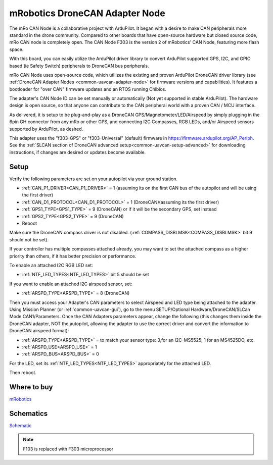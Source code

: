 .. _common-mro-uavcan-adapter-node:

===============================
mRobotics DroneCAN Adapter Node
===============================


The mRo CAN Node is a collaborative project with ArduPilot. It began with a desire to make CAN peripherals more standard in the drone community. Compared to other boards that have open-source hardware but closed source code, mRo CAN node is completely open. The CAN Node F303 is the version 2 of mRobotics' CAN Node, featuring more flash space.

With this board, you can easily utilize the ArduPilot driver library to convert ArduPilot supported GPS, I2C, and GPIO based (ie Safety Switch) peripherals to DroneCAN bus peripherals.

.. image:: ../../../images/mRo-can-node.jpg


mRo CAN Node uses open-source code, which utilizes the existing and proven ArduPilot DroneCAN driver library (see :ref:`DroneCAN Adapter Nodes <common-uavcan-adapter-node>` for firmware versions and capabilities). It features a  bootloader for "over CAN" firmware updates and an RTOS running Chibios.

The adapter's CAN Node ID can be set manually or automatically (Not yet supported in stable ArduPilot). The hardware design is open source, so that anyone can contribute to the CAN peripheral world with a proven CAN / MCU interface.

As delivered, it is setup to be plug-and-play as a DroneCAN GPS/Magnetometer/LED/Airspeed by simply plugging in the 6pin GH connector from any mRo or other GPS, and connecting I2C Compasses, RGB LEDs, and/or Airspeed sensors supported by ArduPilot, as desired. 

This adapter uses the "f303-GPS" or "f303-Universal" (default) firmware in https://firmware.ardupilot.org/AP_Periph. See the :ref:`SLCAN section of DroneCAN advanced setup<common-uavcan-setup-advanced>` for downloading instructions, if changes are desired or updates become available.

Setup
=====

Verify the following parameters are set on your autopilot via your ground station.

- :ref:`CAN_P1_DRIVER<CAN_P1_DRIVER>` = 1 (assuming its on the first CAN bus of the autopilot and will be using the first driver)
- :ref:`CAN_D1_PROTOCOL<CAN_D1_PROTOCOL>` = 1 (DroneCAN)(assuming its the first driver)
- :ref:`GPS1_TYPE<GPS1_TYPE>` = 9 (DroneCAN) or if it will be the secondary GPS, set instead
- :ref:`GPS2_TYPE<GPS2_TYPE>` = 9 (DroneCAN)
- Reboot

Make sure the DroneCAN compass driver is not disabled. (:ref:`COMPASS_DISBLMSK<COMPASS_DISBLMSK>` bit 9 should not be set). 

If your controller has multiple compasses attached already, you may want to set the attached compass as a higher priority than others, if it has better precision or performance.

To enable an attached I2C RGB LED set:

- :ref:`NTF_LED_TYPES<NTF_LED_TYPES>` bit 5 should be set 

If you want to enable an attached I2C airspeed sensor, set:

- :ref:`ARSPD_TYPE<ARSPD_TYPE>` = 8 (DroneCAN)

Then you must access your Adapter's CAN parameters to select Airspeed and LED type being attached to the adapter. Using Mission Planner (or :ref:`common-uavcan-gui`), go to the menu SETUP/Optional Hardware/DroneCAN/SLCan Mode CAN1/Parameters. Once the CAN Adapters parameters appear, change the following (this changes them inside the DroneCAN adapter, NOT the autopilot, allowing the adapter to use the correct driver and convert the information to DroneCAN airspeed format):

- :ref:`ARSPD_TYPE<ARSPD_TYPE>` = to match your sensor type: 3,for an I2C-MS5525; 1 for an MS4525DO, etc.
- :ref:`ARSPD_USE<ARSPD_USE>` =  1
- :ref:`ARSPD_BUS<ARSPD_BUS>` =  0

For the LED, set its :ref:`NTF_LED_TYPES<NTF_LED_TYPES>` appropriately for the attached LED.

Then reboot.

Where to buy
============

`mRobotics <https://store.mrobotics.io/product-p/mro10042a.htm>`_

Schematics
==========

`Schematic <https://github.com/ArduPilot/Schematics/blob/master/mRobotics/mRo_CANnode_V1_R1.pdf>`_

.. note:: F103 is replaced with F303 microprocessor
